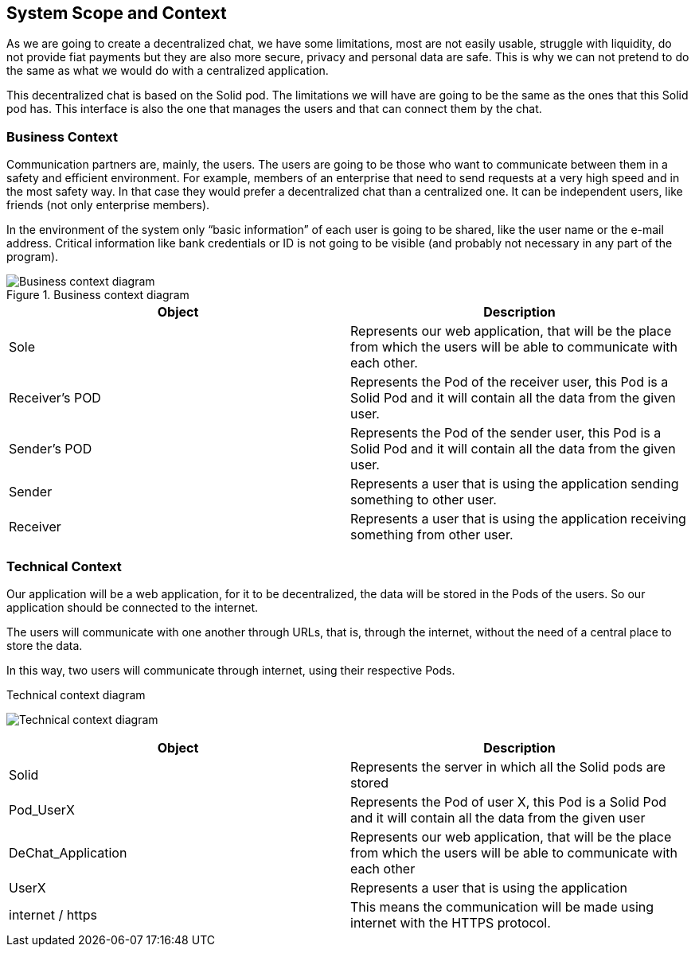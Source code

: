 [[section-system-scope-and-context]]
== System Scope and Context

As we are going to create a decentralized chat, we have some limitations, most are not easily usable, struggle with liquidity, do not provide fiat payments but they are also more secure, privacy and personal data are safe. This is why we can not pretend to do the same as what we would do with a centralized application. 

This decentralized chat is based on the Solid pod. The limitations we will have are going to be the same as the ones that this Solid pod has. This interface is also the one that manages the users and that can connect them by the chat.


=== Business Context

Communication partners are, mainly, the users.
The users are going to be those who want to communicate between them in a safety and efficient environment. For example, members of an enterprise that need to send requests at a very high speed and in the most safety way. In that case they would prefer a decentralized chat than a centralized one.
It can be independent users, like friends (not only enterprise members).


In the environment of the system only “basic information” of each user is going to be shared, like the user name or the e-mail address.
Critical information like bank credentials or ID is not going to be visible (and probably not necessary in any part of the program).

.Business context diagram
image::https://raw.githubusercontent.com/Arquisoft/dechat_en2b/master/adocs/images/businessContext-2.png[Business context diagram]


|===
|Object |Description

|Sole | Represents our web application, that will be the place from which the users will be able to communicate with each other.

|Receiver's POD | Represents the Pod of the receiver user, this Pod is a Solid Pod and it will contain all the data from the given user.

|Sender's POD | Represents the Pod of the sender user, this Pod is a Solid Pod and it will contain all the data from the given user.

|Sender | Represents a user that is using the application sending something to other user.

|Receiver | Represents a user that is using the application receiving something from other user.

|===

=== Technical Context

Our application will be a web application, for it to be decentralized, the data will be stored in the Pods of the users. So our application should be connected to the internet.

The users will communicate with one another through URLs, that is, through the internet, without the need of a central place to store the data.

In this way, two users will communicate through internet, using their respective Pods.

.Technical context diagram
image:https://raw.githubusercontent.com/Arquisoft/dechat_en2b/master/adocs/images/technical_diagram.png[Technical context diagram]

|===
|Object |Description

|Solid |Represents the server in which all the Solid pods are stored

|Pod_UserX |Represents the Pod of user X, this Pod is a Solid Pod and it will contain all the data from the given user

|DeChat_Application |Represents our web application, that will be the place from which the users will be able to communicate with each other

|UserX |Represents a user that is using the application

|internet / https |This means the communication will be made using internet with the HTTPS protocol.
|===
